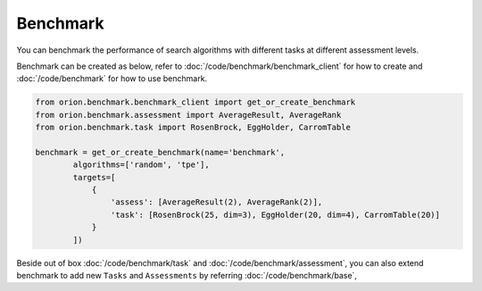 **********
Benchmark
**********

You can benchmark the performance of search algorithms with different tasks at different
assessment levels.


Benchmark can be created as below, refer to :doc:`/code/benchmark/benchmark_client`
for how to create and :doc:`/code/benchmark` for how to use benchmark.

.. code-block:: python

  from orion.benchmark.benchmark_client import get_or_create_benchmark
  from orion.benchmark.assessment import AverageResult, AverageRank
  from orion.benchmark.task import RosenBrock, EggHolder, CarromTable

  benchmark = get_or_create_benchmark(name='benchmark',
          algorithms=['random', 'tpe'],
          targets=[
              {
                  'assess': [AverageResult(2), AverageRank(2)],
                  'task': [RosenBrock(25, dim=3), EggHolder(20, dim=4), CarromTable(20)]
              }
          ])


Beside out of box :doc:`/code/benchmark/task` and :doc:`/code/benchmark/assessment`,
you can also extend benchmark to add new ``Tasks`` and ``Assessments`` by referring
:doc:`/code/benchmark/base`,
